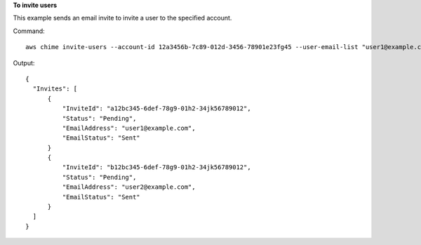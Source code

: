 ﻿**To invite users**

This example sends an email invite to invite a user to the specified account.

Command::

  aws chime invite-users --account-id 12a3456b-7c89-012d-3456-78901e23fg45 --user-email-list "user1@example.com" "user2@example.com"

Output::

  {
    "Invites": [
        {
            "InviteId": "a12bc345-6def-78g9-01h2-34jk56789012",
            "Status": "Pending",
            "EmailAddress": "user1@example.com",
            "EmailStatus": "Sent"
        }
        {
            "InviteId": "b12bc345-6def-78g9-01h2-34jk56789012",
            "Status": "Pending",
            "EmailAddress": "user2@example.com",
            "EmailStatus": "Sent"
        }
    ]
  }